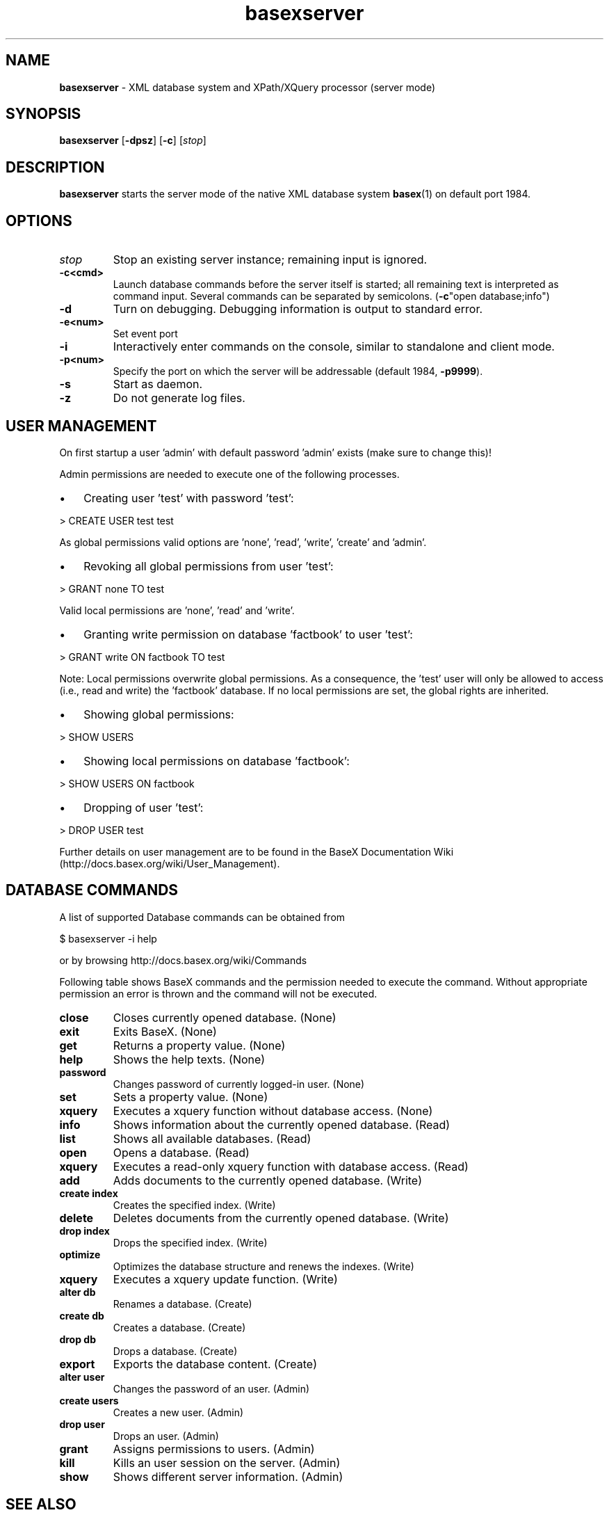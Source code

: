 .\"Text automatically generated by txt2man
.TH basexserver 1 "01 July 2011" "" "The XML Database"
.SH NAME
\fBbasexserver \fP- XML database system and XPath/XQuery processor (server mode)
\fB
.SH SYNOPSIS
.nf
.fam C
\fBbasexserver\fP [\fB-dpsz\fP] [\fB-c\fP] [\fIstop\fP]

.fam T
.fi
.fam T
.fi
.SH DESCRIPTION
\fBbasexserver\fP starts the server mode of the native XML database system \fBbasex\fP(1) on default port 1984.
.SH OPTIONS
.TP
.B
\fIstop\fP
Stop an existing server instance; remaining input is ignored. 
.TP
.B
\fB-c\fP<cmd>
Launch database commands before the server itself is started; all remaining text is interpreted as command input. Several commands can be separated by semicolons. (\fB-c\fP"open database;info")
.TP
.B
\fB-d\fP
Turn on debugging. Debugging information is output to standard error. 
.TP
.B
\fB-e\fP<num>
Set event port
.TP
.B
\fB-i\fP
Interactively enter commands on the console, similar to standalone and client mode. 
.TP
.B
\fB-p\fP<num>
Specify the port on which the server will be addressable (default 1984, \fB-p9999\fP). 
.TP
.B
\fB-s\fP
Start as daemon.
.TP
.B
\fB-z\fP
Do not generate log files.
.SH USER MANAGEMENT
On first startup a user 'admin' with default password 'admin' exists (make sure to change this)!
.PP
Admin permissions are needed to execute one of the following processes.
.IP \(bu 3
Creating user 'test' with password 'test':
.PP
.nf
.fam C
   > CREATE USER test test

.fam T
.fi
As global permissions valid options are 'none', 'read', 'write', 'create' and 'admin'.
.IP \(bu 3
Revoking all global permissions from user 'test':
.PP
.nf
.fam C
   > GRANT none TO test

.fam T
.fi
Valid local permissions are 'none', 'read' and 'write'.
.IP \(bu 3
Granting write permission on database 'factbook' to user 'test':
.PP
.nf
.fam C
    > GRANT write ON factbook TO test

.fam T
.fi
Note: Local permissions overwrite global permissions. As a consequence, the 'test' user will only be allowed to access (i.e., read and write) the 'factbook' database. If no local permissions are set, the global rights are inherited.
.IP \(bu 3
Showing global permissions:
.PP
.nf
.fam C
    > SHOW USERS

.fam T
.fi
.IP \(bu 3
Showing local permissions on database 'factbook':
.PP
.nf
.fam C
   > SHOW USERS ON factbook

.fam T
.fi
.IP \(bu 3
Dropping of user 'test':
.PP
.nf
.fam C
   > DROP USER test

.fam T
.fi
Further details on user management are to be found in the BaseX Documentation
Wiki (http://docs.basex.org/wiki/User_Management).
.SH DATABASE COMMANDS
A list of supported Database commands can be obtained from
.PP
.nf
.fam C
    $ basexserver \-i help

.fam T
.fi
or by browsing http://docs.basex.org/wiki/Commands
.PP
Following table shows BaseX commands and the permission needed to execute the command.
Without appropriate permission an error is thrown and the command will not be executed.
.TP
.B
close
Closes currently opened database.  (None)
.TP
.B
exit
Exits BaseX.  (None)
.TP
.B
get
Returns a property value.  (None)
.TP
.B
help
Shows the help texts.  (None)
.TP
.B
password
Changes password of currently logged-in user.  (None)
.TP
.B
set
Sets a property value.  (None)
.TP
.B
xquery
Executes a xquery function without database access.  (None)
.TP
.B
info
Shows information about the currently opened database.  (Read)
.TP
.B
list
Shows all available databases.  (Read)
.TP
.B
open
Opens a database.  (Read)
.TP
.B
xquery
Executes a read-only xquery function with database access.  (Read)
.TP
.B
add
Adds documents to the currently opened database.  (Write)
.TP
.B
create index
Creates the specified index.  (Write)
.TP
.B
delete
Deletes documents from the currently opened database.  (Write)
.TP
.B
drop index
Drops the specified index.  (Write)
.TP
.B
optimize
Optimizes the database structure and renews the indexes.  (Write)
.TP
.B
xquery
Executes a xquery update function.  (Write)
.TP
.B
alter db
Renames a database.  (Create)
.TP
.B
create db
Creates a database.  (Create)
.TP
.B
drop db
Drops a database.  (Create)
.TP
.B
export
Exports the database content.  (Create)
.TP
.B
alter user
Changes the password of an user.  (Admin)
.TP
.B
create users
Creates a new user.  (Admin)
.TP
.B
drop user
Drops an user.  (Admin)
.TP
.B
grant
Assigns permissions to users.  (Admin)
.TP
.B
kill
Kills an user session on the server.  (Admin)
.TP
.B
show
Shows different server information.  (Admin)
.SH SEE ALSO
\fBbasexclient\fP(1), \fBbasex\fP(1), \fBbasexgui\fP(1)
.TP
.B
~/.basex
BaseX (standalone and server) properties
.TP
.B
~/.basexgui
BaseX additional GUI properties 
.TP
.B
~/.basexperm
user name, passwords, and permissions
.TP
.B
~/BaseXData
Default database directory
.TP
.B
~/BaseXData/.logs
Server logs
.PP
BaseX Documentation Wiki: http://docs.basex.org
.SH HISTORY
BaseX started as a research project of the Database and Information Systems
Group (DBIS) at the University of Konstanz in 2005 and soon turned into a
feature-rich open source XML database and XPath/XQuery processor.
.SH LICENSE
New (3-clause) BSD License
.SH AUTHOR
BaseX is developed by a bunch of people called 'The BaseX Team'
<http://basex.org/about-us/> led by Christian Gruen <cg@basex.org>.
.PP
The man page was written by Alexander Holupirek <alex@holupirek.de> while packaging BaseX for Debian GNU/Linux.
